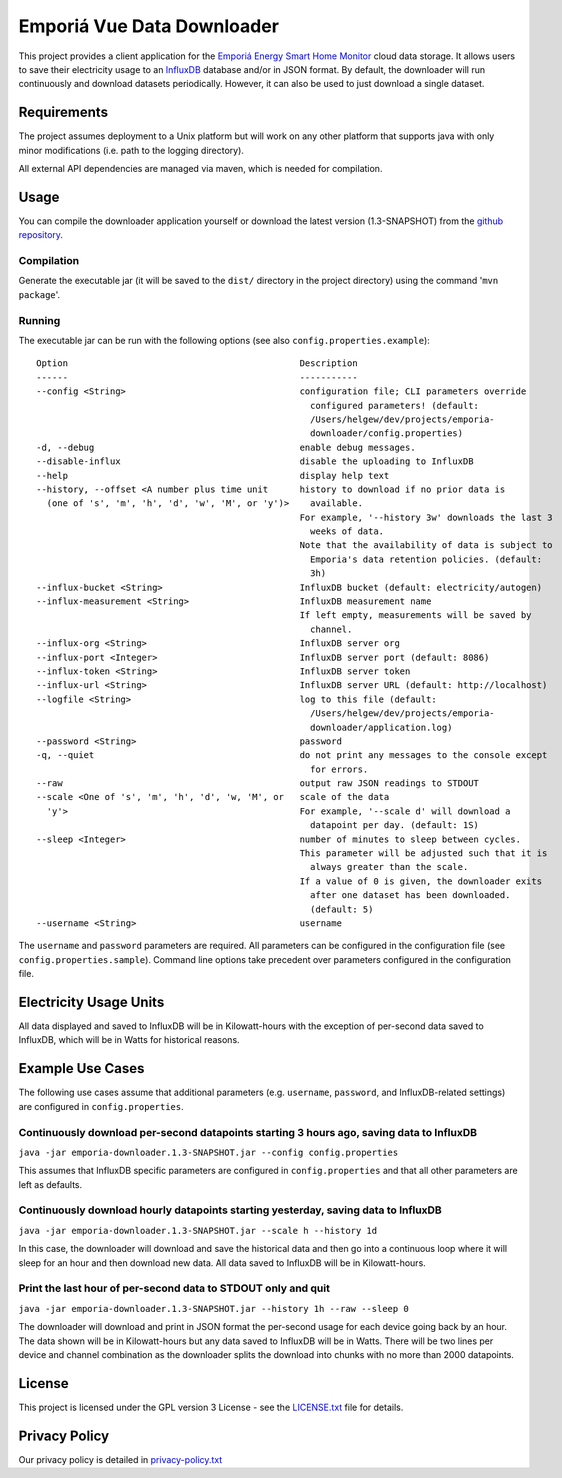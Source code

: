 .. * #%L
.. * Emporia Energy API Client
.. * %%
.. * Copyright (C) 2002 - 2021 Helge Weissig
.. * %%
.. * This program is free software: you can redistribute it and/or modify
.. * it under the terms of the GNU General Public License as
.. * published by the Free Software Foundation, either version 3 of the
.. * License, or (at your option) any later version.
.. * 
.. * This program is distributed in the hope that it will be useful,
.. * but WITHOUT ANY WARRANTY; without even the implied warranty of
.. * MERCHANTABILITY or FITNESS FOR A PARTICULAR PURPOSE.  See the
.. * GNU General Public License for more details.
.. * 
.. * You should have received a copy of the GNU General Public
.. * License along with this program.  If not, see
.. * <http://www.gnu.org/licenses/gpl-3.0.html>.
.. * #L%
.. -
===========================
Emporiá Vue Data Downloader
===========================

This project provides a client application for the `Emporiá Energy Smart Home Monitor
<https://emporiaenergy.com>`_ cloud data storage. It allows users to save their electricity
usage to an `InfluxDB <https://www.influxdata.com>`_ database and/or in JSON format. By default,
the downloader will run continuously and download datasets periodically. However, it can also be
used to just download a single dataset.

Requirements
============

The project assumes deployment to a Unix platform but will work on any other platform that
supports java with only minor modifications (i.e. path to the logging directory).

All external API dependencies are managed via maven, which is needed for compilation. 

Usage
=============

You can compile the downloader application yourself or download the latest version (1.3-SNAPSHOT)
from the `github repository <https://github.com/helgew/emporia-downloader/releases>`_.

Compilation
-----------

Generate the executable jar (it will be saved to the ``dist/`` directory in the project
directory) using the command '``mvn package``'.

Running
-----------

The executable jar can be run with the following options (see also ``config.properties.example``)::

        Option                                            Description
        ------                                            -----------
        --config <String>                                 configuration file; CLI parameters override
                                                            configured parameters! (default:
                                                            /Users/helgew/dev/projects/emporia-
                                                            downloader/config.properties)
        -d, --debug                                       enable debug messages.
        --disable-influx                                  disable the uploading to InfluxDB
        --help                                            display help text
        --history, --offset <A number plus time unit      history to download if no prior data is
          (one of 's', 'm', 'h', 'd', 'w', 'M', or 'y')>    available.
                                                          For example, '--history 3w' downloads the last 3
                                                            weeks of data.
                                                          Note that the availability of data is subject to
                                                            Emporia's data retention policies. (default:
                                                            3h)
        --influx-bucket <String>                          InfluxDB bucket (default: electricity/autogen)
        --influx-measurement <String>                     InfluxDB measurement name
                                                          If left empty, measurements will be saved by
                                                            channel.
        --influx-org <String>                             InfluxDB server org
        --influx-port <Integer>                           InfluxDB server port (default: 8086)
        --influx-token <String>                           InfluxDB server token
        --influx-url <String>                             InfluxDB server URL (default: http://localhost)
        --logfile <String>                                log to this file (default:
                                                            /Users/helgew/dev/projects/emporia-
                                                            downloader/application.log)
        --password <String>                               password
        -q, --quiet                                       do not print any messages to the console except
                                                            for errors.
        --raw                                             output raw JSON readings to STDOUT
        --scale <One of 's', 'm', 'h', 'd', 'w, 'M', or   scale of the data
          'y'>                                            For example, '--scale d' will download a
                                                            datapoint per day. (default: 1S)
        --sleep <Integer>                                 number of minutes to sleep between cycles.
                                                          This parameter will be adjusted such that it is
                                                            always greater than the scale.
                                                          If a value of 0 is given, the downloader exits
                                                            after one dataset has been downloaded.
                                                            (default: 5)
        --username <String>                               username

The ``username`` and ``password`` parameters are required. All parameters can be
configured in the configuration file (see ``config.properties.sample``). Command line options take
precedent over parameters configured in the configuration file.

Electricity Usage Units
=============

All data displayed and saved to InfluxDB will be in Kilowatt-hours with the exception of
per-second data saved to InfluxDB, which will be in Watts for historical reasons.

Example Use Cases
=============

The following use cases assume that additional parameters (e.g. ``username``, ``password``, and
InfluxDB-related settings) are configured in ``config.properties``.

Continuously download per-second datapoints starting 3 hours ago, saving data to InfluxDB
-----------

``java -jar emporia-downloader.1.3-SNAPSHOT.jar --config config.properties``

This assumes that InfluxDB specific parameters are configured in ``config.properties`` and that
all other parameters are left as defaults.

Continuously download hourly datapoints starting yesterday, saving data to InfluxDB
-----------

``java -jar emporia-downloader.1.3-SNAPSHOT.jar --scale h --history 1d``

In this case, the downloader will download and save the historical data and then go into a
continuous loop where it will sleep for an hour and then download new data. All data saved to
InfluxDB will be in Kilowatt-hours.

Print the last hour of per-second data to STDOUT only and quit
-----------

``java -jar emporia-downloader.1.3-SNAPSHOT.jar --history 1h --raw --sleep 0``

The downloader will download and print in JSON format the per-second usage for
each device going back by an hour. The data shown will be in Kilowatt-hours but any data saved to
InfluxDB will be in Watts. There will be two lines per device and channel combination as the
downloader splits the download into chunks with no more than 2000 datapoints.

License
=============

This project is licensed under the GPL version 3 License - see the `LICENSE.txt <LICENSE.txt>`_
file for details.

Privacy Policy
=============

Our privacy policy is detailed in `privacy-policy.txt <privacy-policy.txt>`_


